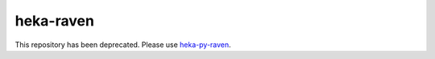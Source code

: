 ==========
heka-raven
==========

This repository has been deprecated.  Please use `heka-py-raven
<http://github.com/mozilla-services/heka-py-raven>`_.

